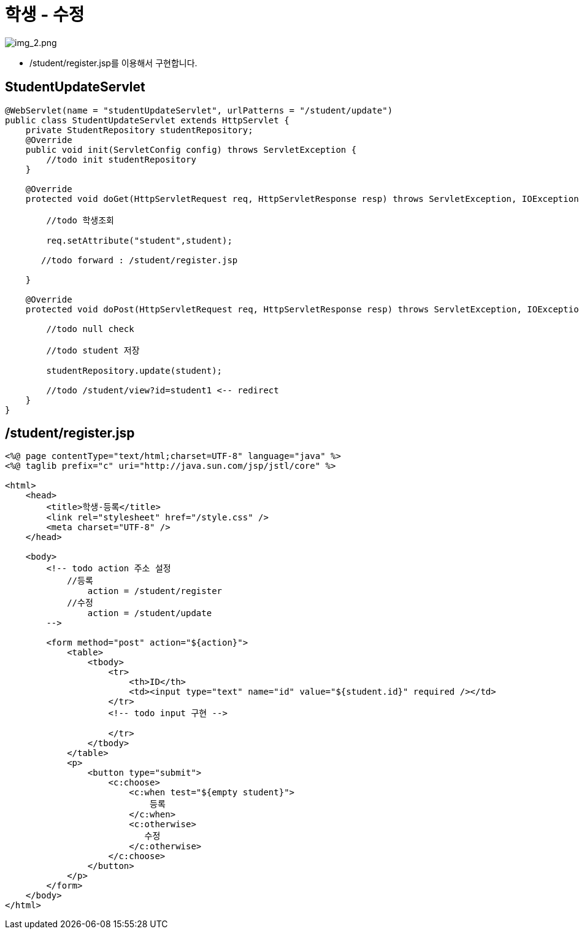 = 학생 - 수정

image:img_2.png[img_2.png]

* /student/register.jsp를 이용해서 구현합니다.

== StudentUpdateServlet

[source,java]
----
@WebServlet(name = "studentUpdateServlet", urlPatterns = "/student/update")
public class StudentUpdateServlet extends HttpServlet {
    private StudentRepository studentRepository;
    @Override
    public void init(ServletConfig config) throws ServletException {
        //todo init studentRepository
    }

    @Override
    protected void doGet(HttpServletRequest req, HttpServletResponse resp) throws ServletException, IOException {

        //todo 학생조회

        req.setAttribute("student",student);

       //todo forward : /student/register.jsp

    }

    @Override
    protected void doPost(HttpServletRequest req, HttpServletResponse resp) throws ServletException, IOException {

        //todo null check

        //todo student 저장

        studentRepository.update(student);

        //todo /student/view?id=student1 <-- redirect
    }
}

----

== /student/register.jsp

[source,html]
----
<%@ page contentType="text/html;charset=UTF-8" language="java" %>
<%@ taglib prefix="c" uri="http://java.sun.com/jsp/jstl/core" %>

<html>
    <head>
        <title>학생-등록</title>
        <link rel="stylesheet" href="/style.css" />
        <meta charset="UTF-8" />
    </head>

    <body>
        <!-- todo action 주소 설정
            //등록
                action = /student/register
            //수정
                action = /student/update
        -->

        <form method="post" action="${action}">
            <table>
                <tbody>
                    <tr>
                        <th>ID</th>
                        <td><input type="text" name="id" value="${student.id}" required /></td>
                    </tr>
                    <!-- todo input 구현 -->
                    
                    </tr>
                </tbody>
            </table>
            <p>
                <button type="submit">
                    <c:choose>
                        <c:when test="${empty student}">
                            등록
                        </c:when>
                        <c:otherwise>
                           수정
                        </c:otherwise>
                    </c:choose>
                </button>
            </p>
        </form>
    </body>
</html>
----